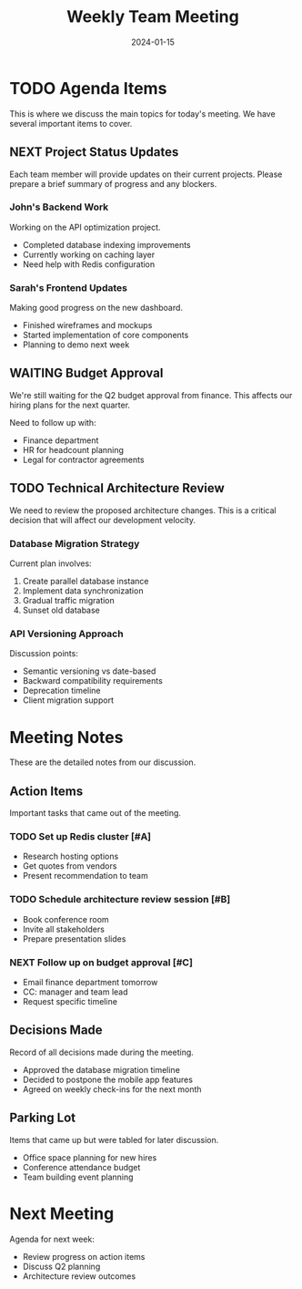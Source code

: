 #+TITLE: Weekly Team Meeting
#+DATE: 2024-01-15

* TODO Agenda Items
This is where we discuss the main topics for today's meeting.
We have several important items to cover.

** NEXT Project Status Updates
Each team member will provide updates on their current projects.
Please prepare a brief summary of progress and any blockers.

*** John's Backend Work
Working on the API optimization project.
- Completed database indexing improvements
- Currently working on caching layer
- Need help with Redis configuration

*** Sarah's Frontend Updates  
Making good progress on the new dashboard.
- Finished wireframes and mockups
- Started implementation of core components
- Planning to demo next week

** WAITING Budget Approval
We're still waiting for the Q2 budget approval from finance.
This affects our hiring plans for the next quarter.

Need to follow up with:
- Finance department
- HR for headcount planning
- Legal for contractor agreements

** TODO Technical Architecture Review
We need to review the proposed architecture changes.
This is a critical decision that will affect our development velocity.

*** Database Migration Strategy
Current plan involves:
1. Create parallel database instance
2. Implement data synchronization
3. Gradual traffic migration
4. Sunset old database

*** API Versioning Approach
Discussion points:
- Semantic versioning vs date-based
- Backward compatibility requirements
- Deprecation timeline
- Client migration support

* Meeting Notes
These are the detailed notes from our discussion.

** Action Items
Important tasks that came out of the meeting.

*** TODO Set up Redis cluster [#A]
DEADLINE: <2024-01-22 Mon>
- Research hosting options
- Get quotes from vendors
- Present recommendation to team

*** TODO Schedule architecture review session [#B]
SCHEDULED: <2024-01-18 Thu 14:00>
- Book conference room
- Invite all stakeholders
- Prepare presentation slides

*** NEXT Follow up on budget approval [#C]
- Email finance department tomorrow
- CC: manager and team lead
- Request specific timeline

** Decisions Made
Record of all decisions made during the meeting.

- Approved the database migration timeline
- Decided to postpone the mobile app features
- Agreed on weekly check-ins for the next month

** Parking Lot
Items that came up but were tabled for later discussion.

- Office space planning for new hires
- Conference attendance budget
- Team building event planning

* Next Meeting
SCHEDULED: <2024-01-22 Mon 10:00>

Agenda for next week:
- Review progress on action items  
- Discuss Q2 planning
- Architecture review outcomes 